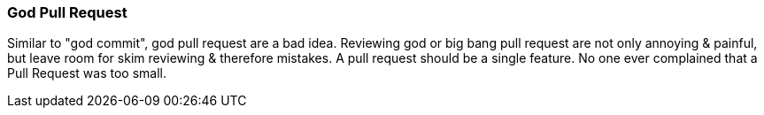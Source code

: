 === God Pull Request

Similar to "god commit", god pull request are a bad idea. Reviewing god or big bang pull request are not only annoying & painful, but leave room for skim reviewing & therefore mistakes. A pull request should be a single feature. No one ever complained that a Pull Request was too small.

